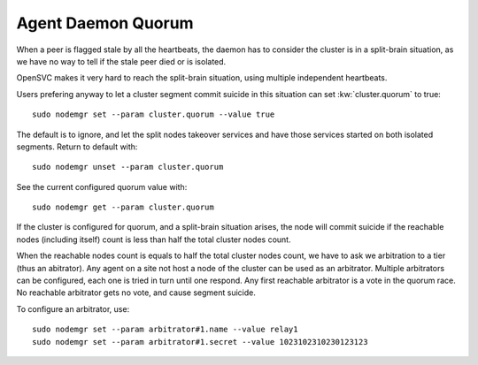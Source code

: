 .. _agent.daemon.quorum:

Agent Daemon Quorum
*******************

When a peer is flagged stale by all the heartbeats, the daemon has to consider the cluster is in a split-brain situation, as we have no way to tell if the stale peer died or is isolated.

OpenSVC makes it very hard to reach the split-brain situation, using multiple independent heartbeats.

Users prefering anyway to let a cluster segment commit suicide in this situation can set :kw:`cluster.quorum` to true::

	sudo nodemgr set --param cluster.quorum --value true

The default is to ignore, and let the split nodes takeover services and have those services started on both isolated segments. Return to default with::

	sudo nodemgr unset --param cluster.quorum

See the current configured quorum value with::

	sudo nodemgr get --param cluster.quorum

If the cluster is configured for quorum, and a split-brain situation arises, the node will commit suicide if the reachable nodes (including itself) count is less than half the total cluster nodes count.

When the reachable nodes count is equals to half the total cluster nodes count, we have to ask we arbitration to a tier (thus an abitrator). Any agent on a site not host a node of the cluster can be used as an arbitrator. Multiple arbitrators can be configured, each one is tried in turn until one respond. Any first reachable arbitrator is a vote in the quorum race. No reachable arbitrator gets no vote, and cause segment suicide.

To configure an arbitrator, use::

	sudo nodemgr set --param arbitrator#1.name --value relay1
	sudo nodemgr set --param arbitrator#1.secret --value 1023102310230123123

